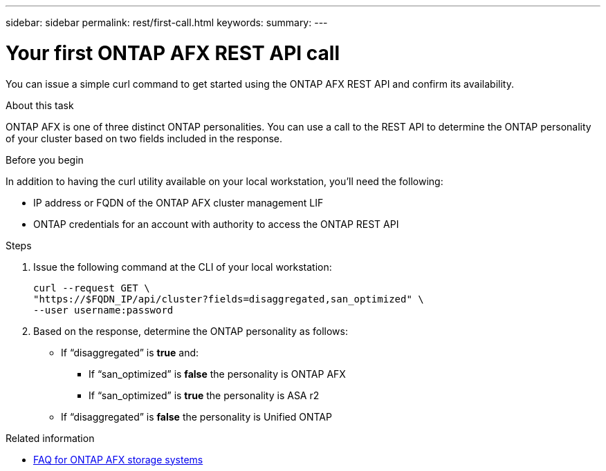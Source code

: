 ---
sidebar: sidebar
permalink: rest/first-call.html
keywords: 
summary: 
---

= Your first ONTAP AFX REST API call
:hardbreaks:
:nofooter:
:icons: font
:linkattrs:
:imagesdir: ../media/

[.lead]
You can issue a simple curl command to get started using the ONTAP AFX REST API and confirm its availability.

.About this task

ONTAP AFX is one of three distinct ONTAP personalities. You can use a call to the REST API to determine the ONTAP personality of your cluster based on two fields included in the response.

.Before you begin

In addition to having the curl utility available on your local workstation, you'll need the following:

* IP address or FQDN of the ONTAP AFX cluster management LIF
* ONTAP credentials for an account with authority to access the ONTAP REST API

.Steps

. Issue the following command at the CLI of your local workstation:
+
[source,curl]
curl --request GET \
"https://$FQDN_IP/api/cluster?fields=disaggregated,san_optimized" \
--user username:password

. Based on the response, determine the ONTAP personality as follows:
+
* If “disaggregated” is *true* and:
** If “san_optimized” is *false* the personality is ONTAP AFX
** If “san_optimized” is *true* the personality is ASA r2
* If “disaggregated” is *false* the personality is Unified ONTAP

.Related information

* link:../faq-ontap-afx.html[FAQ for ONTAP AFX storage systems]
